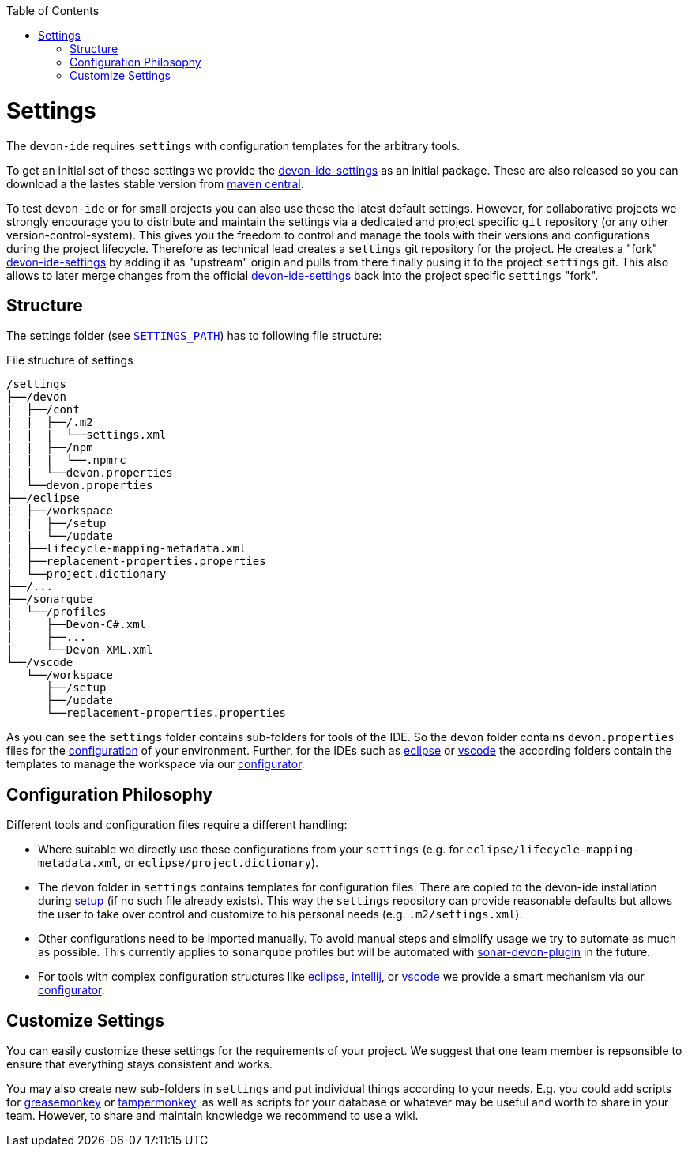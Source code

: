 :toc:
toc::[]

= Settings

The `devon-ide` requires `settings` with configuration templates for the arbitrary tools.

To get an initial set of these settings we provide the https://github.com/devonfw/devon-ide-settings[devon-ide-settings] as an initial package. These are also released so you can download a the lastes stable version from http://search.maven.org/#search|ga|1|a%3A%22devon-ide-settings%22[maven central].

To test `devon-ide` or for small projects you can also use these the latest default settings.
However, for collaborative projects we strongly encourage you to distribute and maintain the settings via a dedicated and project specific `git` repository (or any other version-control-system). This gives you the freedom to control and manage the tools with their versions and configurations during the project lifecycle.
Therefore as technical lead creates a `settings` git repository for the project. He creates a "fork" https://github.com/devonfw/devon-ide-settings[devon-ide-settings] by adding it as "upstream" origin and pulls from there finally pusing it to the project `settings` git. This also allows to later merge changes from the official https://github.com/devonfw/devon-ide-settings[devon-ide-settings] back into the project specific `settings` "fork".

== Structure
The settings folder (see `link:variables.asciidoc[SETTINGS_PATH]`) has to following file structure:

.File structure of settings
[source]
----
/settings
├──/devon
|  ├──/conf
|  |  ├──/.m2
|  |  |  └──settings.xml
|  |  ├──/npm
|  |  |  └──.npmrc
|  |  └──devon.properties
|  └──devon.properties
├──/eclipse
|  ├──/workspace
|  |  ├──/setup
|  |  └──/update
|  ├──lifecycle-mapping-metadata.xml
|  ├──replacement-properties.properties
|  └──project.dictionary
├──/...
├──/sonarqube
|  └──/profiles
|     ├──Devon-C#.xml
|     ├──...
|     └──Devon-XML.xml
└──/vscode
   └──/workspace
      ├──/setup
      ├──/update
      └──replacement-properties.properties
----

As you can see the `settings` folder contains sub-folders for tools of the IDE.
So the `devon` folder contains `devon.properties` files for the link:configuration.asciidoc[configuration] of your environment.
Further, for the IDEs such as link:eclipse.asciidoc[eclipse] or link:vscode.asciidoc[vscode] the according folders contain the templates to manage the workspace via our link:configurator.asciidoc[configurator].

== Configuration Philosophy
Different tools and configuration files require a different handling:

* Where suitable we directly use these configurations from your `settings` (e.g. for `eclipse/lifecycle-mapping-metadata.xml`, or `eclipse/project.dictionary`).
* The `devon` folder in `settings` contains templates for configuration files. There are copied to the devon-ide installation during link:setup.asciidoc[setup] (if no such file already exists). This way the `settings` repository can provide reasonable defaults but allows the user to take over control and customize to his personal needs (e.g. `.m2/settings.xml`).
* Other configurations need to be imported manually. To avoid manual steps and simplify usage we try to automate as much as possible. This currently applies to `sonarqube` profiles but will be automated with https://github.com/devonfw/sonar-devon-plugin[sonar-devon-plugin] in the future.
* For tools with complex configuration structures like link:eclipse.asciidoc[eclipse], link:intellij..asciidoc[intellij], or link:vscode.asciidoc[vscode] we provide a smart mechanism via our link:configurator.asciidoc[configurator].

== Customize Settings
You can easily customize these settings for the requirements of your project. We suggest that one team member is repsonsible to ensure that everything stays consistent and works.

You may also create new sub-folders in `settings` and put individual things according to your needs. E.g. you could add scripts for https://addons.mozilla.org/de/firefox/addon/greasemonkey[greasemonkey] or https://chrome.google.com/webstore/detail/tampermonkey[tampermonkey], as well as scripts for your database or whatever may be useful and worth to share in your team. However, to share and maintain knowledge we recommend to use a wiki.
